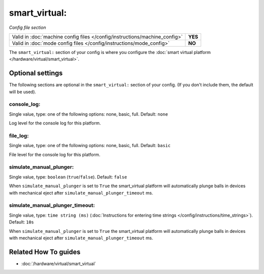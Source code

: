 smart_virtual:
==============

*Config file section*

+----------------------------------------------------------------------------+---------+
| Valid in :doc:`machine config files </config/instructions/machine_config>` | **YES** |
+----------------------------------------------------------------------------+---------+
| Valid in :doc:`mode config files </config/instructions/mode_config>`       | **NO**  |
+----------------------------------------------------------------------------+---------+

.. overview

The ``smart_virtual:`` section of your config is where you configure the
:doc:`smart virtual platform </hardware/virtual/smart_virtual>`.

.. config


Optional settings
-----------------

The following sections are optional in the ``smart_virtual:`` section of your config. (If you don't include them, the default will be used).

console_log:
~~~~~~~~~~~~
Single value, type: one of the following options: none, basic, full. Default: ``none``

Log level for the console log for this platform.

file_log:
~~~~~~~~~
Single value, type: one of the following options: none, basic, full. Default: ``basic``

File level for the console log for this platform.

simulate_manual_plunger:
~~~~~~~~~~~~~~~~~~~~~~~~
Single value, type: ``boolean`` (``true``/``false``). Default: ``false``

When ``simulate_manual_plunger`` is set to ``True`` the smart_virtual platform
will automatically plunge balls in devices with mechanical
eject after ``simulate_manual_plunger_timeout`` ms.

simulate_manual_plunger_timeout:
~~~~~~~~~~~~~~~~~~~~~~~~~~~~~~~~
Single value, type: ``time string (ms)`` (:doc:`Instructions for entering time strings </config/instructions/time_strings>`). Default: ``10s``

When ``simulate_manual_plunger`` is set to ``True`` the smart_virtual platform
will automatically plunge balls in devices with mechanical
eject after ``simulate_manual_plunger_timeout`` ms.


Related How To guides
---------------------

* :doc:`/hardware/virtual/smart_virtual`
